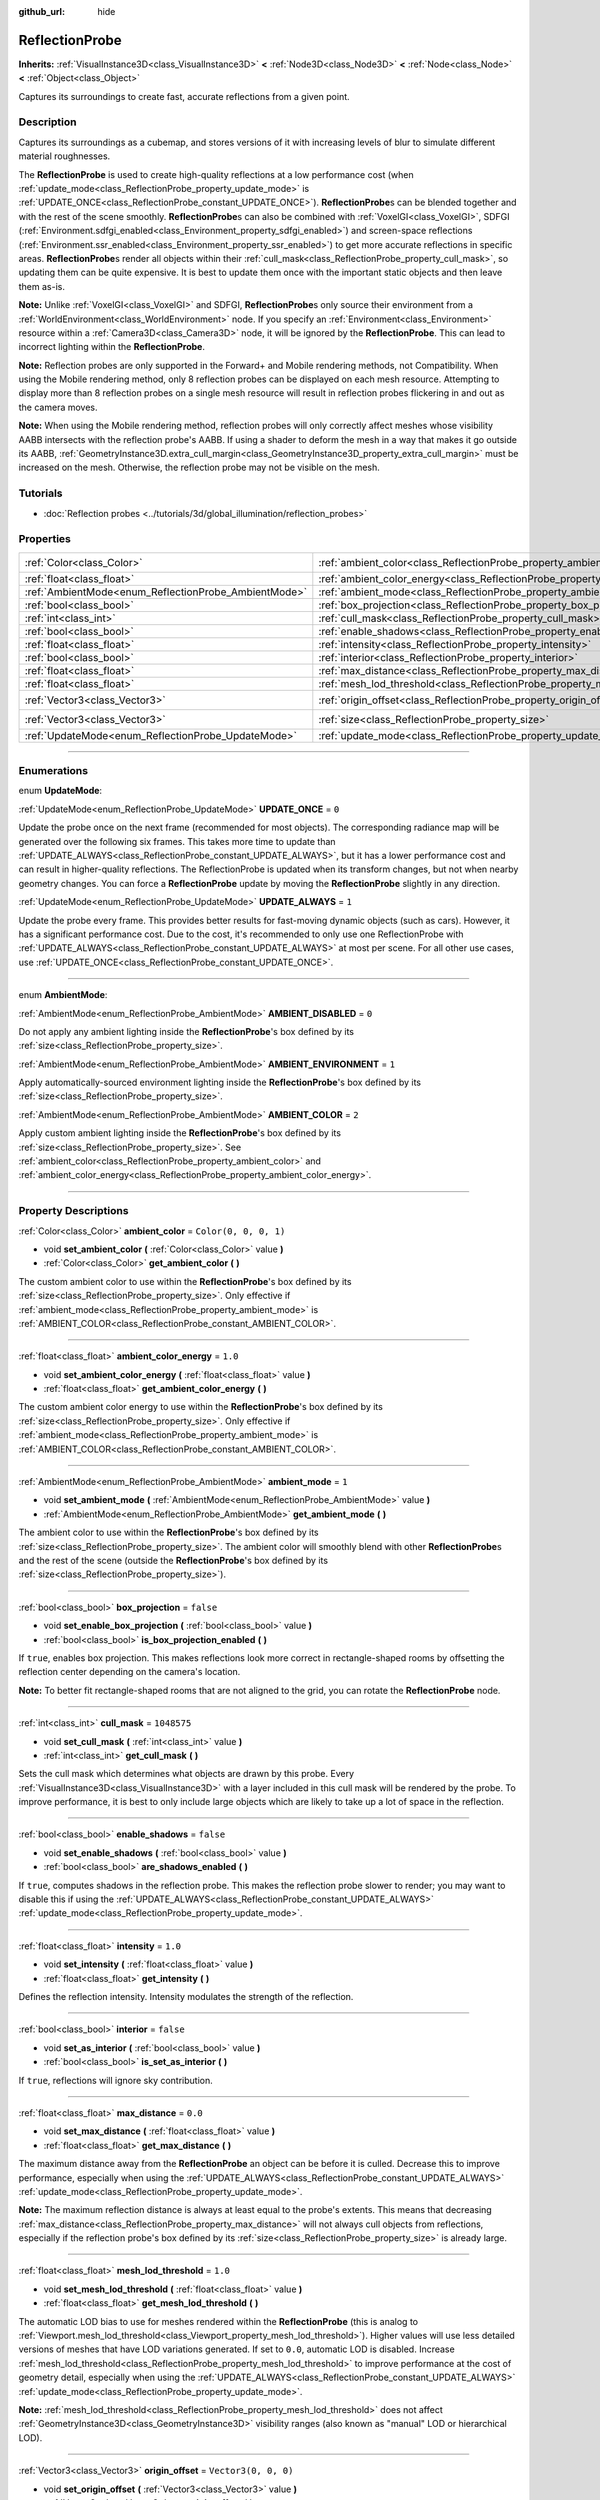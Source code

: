 :github_url: hide

.. DO NOT EDIT THIS FILE!!!
.. Generated automatically from Godot engine sources.
.. Generator: https://github.com/godotengine/godot/tree/4.1/doc/tools/make_rst.py.
.. XML source: https://github.com/godotengine/godot/tree/4.1/doc/classes/ReflectionProbe.xml.

.. _class_ReflectionProbe:

ReflectionProbe
===============

**Inherits:** :ref:`VisualInstance3D<class_VisualInstance3D>` **<** :ref:`Node3D<class_Node3D>` **<** :ref:`Node<class_Node>` **<** :ref:`Object<class_Object>`

Captures its surroundings to create fast, accurate reflections from a given point.

.. rst-class:: classref-introduction-group

Description
-----------

Captures its surroundings as a cubemap, and stores versions of it with increasing levels of blur to simulate different material roughnesses.

The **ReflectionProbe** is used to create high-quality reflections at a low performance cost (when :ref:`update_mode<class_ReflectionProbe_property_update_mode>` is :ref:`UPDATE_ONCE<class_ReflectionProbe_constant_UPDATE_ONCE>`). **ReflectionProbe**\ s can be blended together and with the rest of the scene smoothly. **ReflectionProbe**\ s can also be combined with :ref:`VoxelGI<class_VoxelGI>`, SDFGI (:ref:`Environment.sdfgi_enabled<class_Environment_property_sdfgi_enabled>`) and screen-space reflections (:ref:`Environment.ssr_enabled<class_Environment_property_ssr_enabled>`) to get more accurate reflections in specific areas. **ReflectionProbe**\ s render all objects within their :ref:`cull_mask<class_ReflectionProbe_property_cull_mask>`, so updating them can be quite expensive. It is best to update them once with the important static objects and then leave them as-is.

\ **Note:** Unlike :ref:`VoxelGI<class_VoxelGI>` and SDFGI, **ReflectionProbe**\ s only source their environment from a :ref:`WorldEnvironment<class_WorldEnvironment>` node. If you specify an :ref:`Environment<class_Environment>` resource within a :ref:`Camera3D<class_Camera3D>` node, it will be ignored by the **ReflectionProbe**. This can lead to incorrect lighting within the **ReflectionProbe**.

\ **Note:** Reflection probes are only supported in the Forward+ and Mobile rendering methods, not Compatibility. When using the Mobile rendering method, only 8 reflection probes can be displayed on each mesh resource. Attempting to display more than 8 reflection probes on a single mesh resource will result in reflection probes flickering in and out as the camera moves.

\ **Note:** When using the Mobile rendering method, reflection probes will only correctly affect meshes whose visibility AABB intersects with the reflection probe's AABB. If using a shader to deform the mesh in a way that makes it go outside its AABB, :ref:`GeometryInstance3D.extra_cull_margin<class_GeometryInstance3D_property_extra_cull_margin>` must be increased on the mesh. Otherwise, the reflection probe may not be visible on the mesh.

.. rst-class:: classref-introduction-group

Tutorials
---------

- :doc:`Reflection probes <../tutorials/3d/global_illumination/reflection_probes>`

.. rst-class:: classref-reftable-group

Properties
----------

.. table::
   :widths: auto

   +------------------------------------------------------+----------------------------------------------------------------------------------+-------------------------+
   | :ref:`Color<class_Color>`                            | :ref:`ambient_color<class_ReflectionProbe_property_ambient_color>`               | ``Color(0, 0, 0, 1)``   |
   +------------------------------------------------------+----------------------------------------------------------------------------------+-------------------------+
   | :ref:`float<class_float>`                            | :ref:`ambient_color_energy<class_ReflectionProbe_property_ambient_color_energy>` | ``1.0``                 |
   +------------------------------------------------------+----------------------------------------------------------------------------------+-------------------------+
   | :ref:`AmbientMode<enum_ReflectionProbe_AmbientMode>` | :ref:`ambient_mode<class_ReflectionProbe_property_ambient_mode>`                 | ``1``                   |
   +------------------------------------------------------+----------------------------------------------------------------------------------+-------------------------+
   | :ref:`bool<class_bool>`                              | :ref:`box_projection<class_ReflectionProbe_property_box_projection>`             | ``false``               |
   +------------------------------------------------------+----------------------------------------------------------------------------------+-------------------------+
   | :ref:`int<class_int>`                                | :ref:`cull_mask<class_ReflectionProbe_property_cull_mask>`                       | ``1048575``             |
   +------------------------------------------------------+----------------------------------------------------------------------------------+-------------------------+
   | :ref:`bool<class_bool>`                              | :ref:`enable_shadows<class_ReflectionProbe_property_enable_shadows>`             | ``false``               |
   +------------------------------------------------------+----------------------------------------------------------------------------------+-------------------------+
   | :ref:`float<class_float>`                            | :ref:`intensity<class_ReflectionProbe_property_intensity>`                       | ``1.0``                 |
   +------------------------------------------------------+----------------------------------------------------------------------------------+-------------------------+
   | :ref:`bool<class_bool>`                              | :ref:`interior<class_ReflectionProbe_property_interior>`                         | ``false``               |
   +------------------------------------------------------+----------------------------------------------------------------------------------+-------------------------+
   | :ref:`float<class_float>`                            | :ref:`max_distance<class_ReflectionProbe_property_max_distance>`                 | ``0.0``                 |
   +------------------------------------------------------+----------------------------------------------------------------------------------+-------------------------+
   | :ref:`float<class_float>`                            | :ref:`mesh_lod_threshold<class_ReflectionProbe_property_mesh_lod_threshold>`     | ``1.0``                 |
   +------------------------------------------------------+----------------------------------------------------------------------------------+-------------------------+
   | :ref:`Vector3<class_Vector3>`                        | :ref:`origin_offset<class_ReflectionProbe_property_origin_offset>`               | ``Vector3(0, 0, 0)``    |
   +------------------------------------------------------+----------------------------------------------------------------------------------+-------------------------+
   | :ref:`Vector3<class_Vector3>`                        | :ref:`size<class_ReflectionProbe_property_size>`                                 | ``Vector3(20, 20, 20)`` |
   +------------------------------------------------------+----------------------------------------------------------------------------------+-------------------------+
   | :ref:`UpdateMode<enum_ReflectionProbe_UpdateMode>`   | :ref:`update_mode<class_ReflectionProbe_property_update_mode>`                   | ``0``                   |
   +------------------------------------------------------+----------------------------------------------------------------------------------+-------------------------+

.. rst-class:: classref-section-separator

----

.. rst-class:: classref-descriptions-group

Enumerations
------------

.. _enum_ReflectionProbe_UpdateMode:

.. rst-class:: classref-enumeration

enum **UpdateMode**:

.. _class_ReflectionProbe_constant_UPDATE_ONCE:

.. rst-class:: classref-enumeration-constant

:ref:`UpdateMode<enum_ReflectionProbe_UpdateMode>` **UPDATE_ONCE** = ``0``

Update the probe once on the next frame (recommended for most objects). The corresponding radiance map will be generated over the following six frames. This takes more time to update than :ref:`UPDATE_ALWAYS<class_ReflectionProbe_constant_UPDATE_ALWAYS>`, but it has a lower performance cost and can result in higher-quality reflections. The ReflectionProbe is updated when its transform changes, but not when nearby geometry changes. You can force a **ReflectionProbe** update by moving the **ReflectionProbe** slightly in any direction.

.. _class_ReflectionProbe_constant_UPDATE_ALWAYS:

.. rst-class:: classref-enumeration-constant

:ref:`UpdateMode<enum_ReflectionProbe_UpdateMode>` **UPDATE_ALWAYS** = ``1``

Update the probe every frame. This provides better results for fast-moving dynamic objects (such as cars). However, it has a significant performance cost. Due to the cost, it's recommended to only use one ReflectionProbe with :ref:`UPDATE_ALWAYS<class_ReflectionProbe_constant_UPDATE_ALWAYS>` at most per scene. For all other use cases, use :ref:`UPDATE_ONCE<class_ReflectionProbe_constant_UPDATE_ONCE>`.

.. rst-class:: classref-item-separator

----

.. _enum_ReflectionProbe_AmbientMode:

.. rst-class:: classref-enumeration

enum **AmbientMode**:

.. _class_ReflectionProbe_constant_AMBIENT_DISABLED:

.. rst-class:: classref-enumeration-constant

:ref:`AmbientMode<enum_ReflectionProbe_AmbientMode>` **AMBIENT_DISABLED** = ``0``

Do not apply any ambient lighting inside the **ReflectionProbe**'s box defined by its :ref:`size<class_ReflectionProbe_property_size>`.

.. _class_ReflectionProbe_constant_AMBIENT_ENVIRONMENT:

.. rst-class:: classref-enumeration-constant

:ref:`AmbientMode<enum_ReflectionProbe_AmbientMode>` **AMBIENT_ENVIRONMENT** = ``1``

Apply automatically-sourced environment lighting inside the **ReflectionProbe**'s box defined by its :ref:`size<class_ReflectionProbe_property_size>`.

.. _class_ReflectionProbe_constant_AMBIENT_COLOR:

.. rst-class:: classref-enumeration-constant

:ref:`AmbientMode<enum_ReflectionProbe_AmbientMode>` **AMBIENT_COLOR** = ``2``

Apply custom ambient lighting inside the **ReflectionProbe**'s box defined by its :ref:`size<class_ReflectionProbe_property_size>`. See :ref:`ambient_color<class_ReflectionProbe_property_ambient_color>` and :ref:`ambient_color_energy<class_ReflectionProbe_property_ambient_color_energy>`.

.. rst-class:: classref-section-separator

----

.. rst-class:: classref-descriptions-group

Property Descriptions
---------------------

.. _class_ReflectionProbe_property_ambient_color:

.. rst-class:: classref-property

:ref:`Color<class_Color>` **ambient_color** = ``Color(0, 0, 0, 1)``

.. rst-class:: classref-property-setget

- void **set_ambient_color** **(** :ref:`Color<class_Color>` value **)**
- :ref:`Color<class_Color>` **get_ambient_color** **(** **)**

The custom ambient color to use within the **ReflectionProbe**'s box defined by its :ref:`size<class_ReflectionProbe_property_size>`. Only effective if :ref:`ambient_mode<class_ReflectionProbe_property_ambient_mode>` is :ref:`AMBIENT_COLOR<class_ReflectionProbe_constant_AMBIENT_COLOR>`.

.. rst-class:: classref-item-separator

----

.. _class_ReflectionProbe_property_ambient_color_energy:

.. rst-class:: classref-property

:ref:`float<class_float>` **ambient_color_energy** = ``1.0``

.. rst-class:: classref-property-setget

- void **set_ambient_color_energy** **(** :ref:`float<class_float>` value **)**
- :ref:`float<class_float>` **get_ambient_color_energy** **(** **)**

The custom ambient color energy to use within the **ReflectionProbe**'s box defined by its :ref:`size<class_ReflectionProbe_property_size>`. Only effective if :ref:`ambient_mode<class_ReflectionProbe_property_ambient_mode>` is :ref:`AMBIENT_COLOR<class_ReflectionProbe_constant_AMBIENT_COLOR>`.

.. rst-class:: classref-item-separator

----

.. _class_ReflectionProbe_property_ambient_mode:

.. rst-class:: classref-property

:ref:`AmbientMode<enum_ReflectionProbe_AmbientMode>` **ambient_mode** = ``1``

.. rst-class:: classref-property-setget

- void **set_ambient_mode** **(** :ref:`AmbientMode<enum_ReflectionProbe_AmbientMode>` value **)**
- :ref:`AmbientMode<enum_ReflectionProbe_AmbientMode>` **get_ambient_mode** **(** **)**

The ambient color to use within the **ReflectionProbe**'s box defined by its :ref:`size<class_ReflectionProbe_property_size>`. The ambient color will smoothly blend with other **ReflectionProbe**\ s and the rest of the scene (outside the **ReflectionProbe**'s box defined by its :ref:`size<class_ReflectionProbe_property_size>`).

.. rst-class:: classref-item-separator

----

.. _class_ReflectionProbe_property_box_projection:

.. rst-class:: classref-property

:ref:`bool<class_bool>` **box_projection** = ``false``

.. rst-class:: classref-property-setget

- void **set_enable_box_projection** **(** :ref:`bool<class_bool>` value **)**
- :ref:`bool<class_bool>` **is_box_projection_enabled** **(** **)**

If ``true``, enables box projection. This makes reflections look more correct in rectangle-shaped rooms by offsetting the reflection center depending on the camera's location.

\ **Note:** To better fit rectangle-shaped rooms that are not aligned to the grid, you can rotate the **ReflectionProbe** node.

.. rst-class:: classref-item-separator

----

.. _class_ReflectionProbe_property_cull_mask:

.. rst-class:: classref-property

:ref:`int<class_int>` **cull_mask** = ``1048575``

.. rst-class:: classref-property-setget

- void **set_cull_mask** **(** :ref:`int<class_int>` value **)**
- :ref:`int<class_int>` **get_cull_mask** **(** **)**

Sets the cull mask which determines what objects are drawn by this probe. Every :ref:`VisualInstance3D<class_VisualInstance3D>` with a layer included in this cull mask will be rendered by the probe. To improve performance, it is best to only include large objects which are likely to take up a lot of space in the reflection.

.. rst-class:: classref-item-separator

----

.. _class_ReflectionProbe_property_enable_shadows:

.. rst-class:: classref-property

:ref:`bool<class_bool>` **enable_shadows** = ``false``

.. rst-class:: classref-property-setget

- void **set_enable_shadows** **(** :ref:`bool<class_bool>` value **)**
- :ref:`bool<class_bool>` **are_shadows_enabled** **(** **)**

If ``true``, computes shadows in the reflection probe. This makes the reflection probe slower to render; you may want to disable this if using the :ref:`UPDATE_ALWAYS<class_ReflectionProbe_constant_UPDATE_ALWAYS>` :ref:`update_mode<class_ReflectionProbe_property_update_mode>`.

.. rst-class:: classref-item-separator

----

.. _class_ReflectionProbe_property_intensity:

.. rst-class:: classref-property

:ref:`float<class_float>` **intensity** = ``1.0``

.. rst-class:: classref-property-setget

- void **set_intensity** **(** :ref:`float<class_float>` value **)**
- :ref:`float<class_float>` **get_intensity** **(** **)**

Defines the reflection intensity. Intensity modulates the strength of the reflection.

.. rst-class:: classref-item-separator

----

.. _class_ReflectionProbe_property_interior:

.. rst-class:: classref-property

:ref:`bool<class_bool>` **interior** = ``false``

.. rst-class:: classref-property-setget

- void **set_as_interior** **(** :ref:`bool<class_bool>` value **)**
- :ref:`bool<class_bool>` **is_set_as_interior** **(** **)**

If ``true``, reflections will ignore sky contribution.

.. rst-class:: classref-item-separator

----

.. _class_ReflectionProbe_property_max_distance:

.. rst-class:: classref-property

:ref:`float<class_float>` **max_distance** = ``0.0``

.. rst-class:: classref-property-setget

- void **set_max_distance** **(** :ref:`float<class_float>` value **)**
- :ref:`float<class_float>` **get_max_distance** **(** **)**

The maximum distance away from the **ReflectionProbe** an object can be before it is culled. Decrease this to improve performance, especially when using the :ref:`UPDATE_ALWAYS<class_ReflectionProbe_constant_UPDATE_ALWAYS>` :ref:`update_mode<class_ReflectionProbe_property_update_mode>`.

\ **Note:** The maximum reflection distance is always at least equal to the probe's extents. This means that decreasing :ref:`max_distance<class_ReflectionProbe_property_max_distance>` will not always cull objects from reflections, especially if the reflection probe's box defined by its :ref:`size<class_ReflectionProbe_property_size>` is already large.

.. rst-class:: classref-item-separator

----

.. _class_ReflectionProbe_property_mesh_lod_threshold:

.. rst-class:: classref-property

:ref:`float<class_float>` **mesh_lod_threshold** = ``1.0``

.. rst-class:: classref-property-setget

- void **set_mesh_lod_threshold** **(** :ref:`float<class_float>` value **)**
- :ref:`float<class_float>` **get_mesh_lod_threshold** **(** **)**

The automatic LOD bias to use for meshes rendered within the **ReflectionProbe** (this is analog to :ref:`Viewport.mesh_lod_threshold<class_Viewport_property_mesh_lod_threshold>`). Higher values will use less detailed versions of meshes that have LOD variations generated. If set to ``0.0``, automatic LOD is disabled. Increase :ref:`mesh_lod_threshold<class_ReflectionProbe_property_mesh_lod_threshold>` to improve performance at the cost of geometry detail, especially when using the :ref:`UPDATE_ALWAYS<class_ReflectionProbe_constant_UPDATE_ALWAYS>` :ref:`update_mode<class_ReflectionProbe_property_update_mode>`.

\ **Note:** :ref:`mesh_lod_threshold<class_ReflectionProbe_property_mesh_lod_threshold>` does not affect :ref:`GeometryInstance3D<class_GeometryInstance3D>` visibility ranges (also known as "manual" LOD or hierarchical LOD).

.. rst-class:: classref-item-separator

----

.. _class_ReflectionProbe_property_origin_offset:

.. rst-class:: classref-property

:ref:`Vector3<class_Vector3>` **origin_offset** = ``Vector3(0, 0, 0)``

.. rst-class:: classref-property-setget

- void **set_origin_offset** **(** :ref:`Vector3<class_Vector3>` value **)**
- :ref:`Vector3<class_Vector3>` **get_origin_offset** **(** **)**

Sets the origin offset to be used when this **ReflectionProbe** is in :ref:`box_projection<class_ReflectionProbe_property_box_projection>` mode. This can be set to a non-zero value to ensure a reflection fits a rectangle-shaped room, while reducing the number of objects that "get in the way" of the reflection.

.. rst-class:: classref-item-separator

----

.. _class_ReflectionProbe_property_size:

.. rst-class:: classref-property

:ref:`Vector3<class_Vector3>` **size** = ``Vector3(20, 20, 20)``

.. rst-class:: classref-property-setget

- void **set_size** **(** :ref:`Vector3<class_Vector3>` value **)**
- :ref:`Vector3<class_Vector3>` **get_size** **(** **)**

The size of the reflection probe. The larger the size, the more space covered by the probe, which will lower the perceived resolution. It is best to keep the size only as large as you need it.

\ **Note:** To better fit areas that are not aligned to the grid, you can rotate the **ReflectionProbe** node.

.. rst-class:: classref-item-separator

----

.. _class_ReflectionProbe_property_update_mode:

.. rst-class:: classref-property

:ref:`UpdateMode<enum_ReflectionProbe_UpdateMode>` **update_mode** = ``0``

.. rst-class:: classref-property-setget

- void **set_update_mode** **(** :ref:`UpdateMode<enum_ReflectionProbe_UpdateMode>` value **)**
- :ref:`UpdateMode<enum_ReflectionProbe_UpdateMode>` **get_update_mode** **(** **)**

Sets how frequently the **ReflectionProbe** is updated. Can be :ref:`UPDATE_ONCE<class_ReflectionProbe_constant_UPDATE_ONCE>` or :ref:`UPDATE_ALWAYS<class_ReflectionProbe_constant_UPDATE_ALWAYS>`.

.. |virtual| replace:: :abbr:`virtual (This method should typically be overridden by the user to have any effect.)`
.. |const| replace:: :abbr:`const (This method has no side effects. It doesn't modify any of the instance's member variables.)`
.. |vararg| replace:: :abbr:`vararg (This method accepts any number of arguments after the ones described here.)`
.. |constructor| replace:: :abbr:`constructor (This method is used to construct a type.)`
.. |static| replace:: :abbr:`static (This method doesn't need an instance to be called, so it can be called directly using the class name.)`
.. |operator| replace:: :abbr:`operator (This method describes a valid operator to use with this type as left-hand operand.)`
.. |bitfield| replace:: :abbr:`BitField (This value is an integer composed as a bitmask of the following flags.)`
